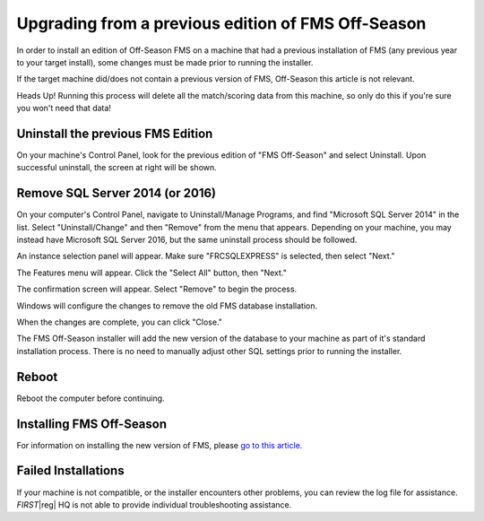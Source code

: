 Upgrading from a previous edition of FMS Off-Season
===================================================

In order to install an edition of Off-Season FMS on a machine that had a previous installation of FMS (any previous year to your target install), some changes must be made prior to running the installer.

If the target machine did/does not contain a previous version of FMS, Off-Season this article is not relevant.

Heads Up! Running this process will delete all the match/scoring data from this machine, so only do this if you're sure you won't need that data!

Uninstall the previous FMS Edition
----------------------------------

.. image:: images/upgrading-from-a-previous-edition-of-fms-off-season-0.png

On your machine's Control Panel, look for the previous edition of "FMS Off-Season" and select Uninstall. Upon successful uninstall, the screen at right will be shown.

Remove SQL Server 2014 (or 2016)
--------------------------------

On your computer's Control Panel, navigate to Uninstall/Manage Programs, and find "Microsoft SQL Server 2014" in the list. Select "Uninstall/Change" and then "Remove" from the menu that appears. Depending on your machine, you may instead have Microsoft SQL Server 2016, but the same uninstall process should be followed.

.. image:: images/upgrading-from-a-previous-edition-of-fms-off-season-1.png

An instance selection panel will appear. Make sure "FRCSQLEXPRESS" is selected, then select "Next."

.. image:: images/upgrading-from-a-previous-edition-of-fms-off-season-2.png

The Features menu will appear. Click the "Select All" button, then "Next."

.. image:: images/upgrading-from-a-previous-edition-of-fms-off-season-3.png

The confirmation screen will appear. Select "Remove" to begin the process.

.. image:: images/upgrading-from-a-previous-edition-of-fms-off-season-4.png

Windows will configure the changes to remove the old FMS database installation.

.. image:: images/upgrading-from-a-previous-edition-of-fms-off-season-5.png

When the changes are complete, you can click "Close."

.. image:: images/upgrading-from-a-previous-edition-of-fms-off-season-6.png

The FMS Off-Season installer will add the new version of the database to your machine as part of it's standard installation process. There is no need to manually adjust other SQL settings prior to running the installer.

Reboot
------

Reboot the computer before continuing.

Installing FMS Off-Season
-------------------------

For information on installing the new version of FMS, please `go to this article. <../../offseason/l/589507-installation>`_

Failed Installations
--------------------

.. image:: images/upgrading-from-a-previous-edition-of-fms-off-season-7.png

If your machine is not compatible, or the installer encounters other problems, you can review the log file for assistance. *FIRST*\ |reg| HQ is not able to provide individual troubleshooting assistance.
